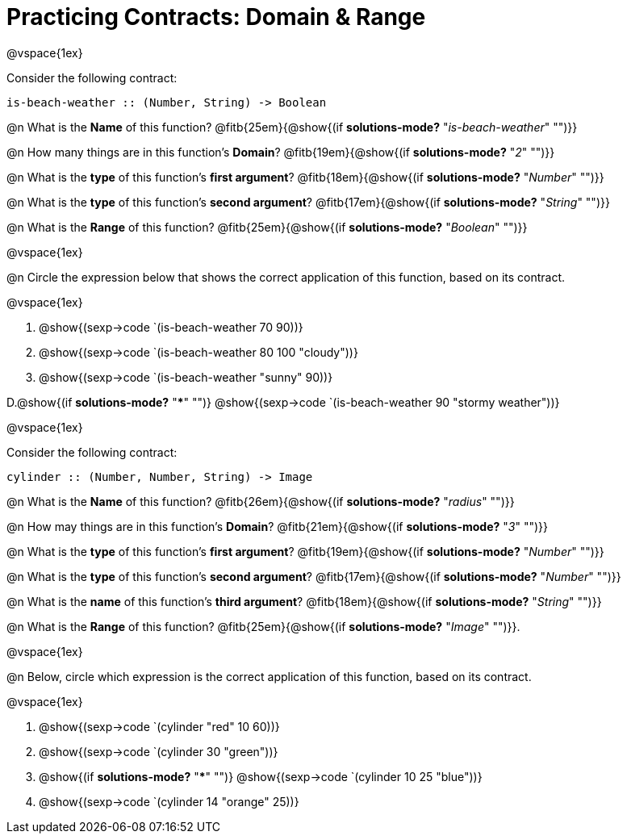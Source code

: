 = Practicing Contracts: Domain & Range

@vspace{1ex}

Consider the following contract:

----
is-beach-weather :: (Number, String) -> Boolean
----

@n What is the *Name* of this function? @fitb{25em}{@show{(if *solutions-mode?* "_is-beach-weather_" "")}}

@n How many things are in this function's  *Domain*? @fitb{19em}{@show{(if *solutions-mode?* "_2_" "")}}

@n What is the *type* of this function's  *first argument*? @fitb{18em}{@show{(if *solutions-mode?* "_Number_" "")}}

@n What is the *type* of this function's  *second argument*? @fitb{17em}{@show{(if *solutions-mode?* "_String_" "")}}

@n What is the *Range* of this function? @fitb{25em}{@show{(if *solutions-mode?* "_Boolean_" "")}} 

@vspace{1ex}

@n Circle the expression below that shows the correct application of this function, based on its contract.

@vspace{1ex}

A. @show{(sexp->code `(is-beach-weather 70 90))}

B. @show{(sexp->code `(is-beach-weather 80 100 "cloudy"))}

C. @show{(sexp->code `(is-beach-weather "sunny" 90))}

D.@show{(if *solutions-mode?* "***" "")} @show{(sexp->code `(is-beach-weather 90 "stormy weather"))} 

@vspace{1ex}

Consider the following contract:

----
cylinder :: (Number, Number, String) -> Image
----

@n What is the *Name* of this function? @fitb{26em}{@show{(if *solutions-mode?* "_radius_" "")}}

@n How may things are in this function's *Domain*? @fitb{21em}{@show{(if *solutions-mode?* "_3_" "")}}

@n What is the *type* of this function's *first argument*? @fitb{19em}{@show{(if *solutions-mode?* "_Number_" "")}}

@n What is the *type* of this function's *second argument*? @fitb{17em}{@show{(if *solutions-mode?* "_Number_" "")}}

@n What is the *name* of this function's *third argument*? @fitb{18em}{@show{(if *solutions-mode?* "_String_" "")}}

@n What is the *Range* of this function? @fitb{25em}{@show{(if *solutions-mode?* "_Image_" "")}}.

@vspace{1ex}

@n Below, circle which expression is the correct application of this function, based on its contract.

@vspace{1ex}

A. @show{(sexp->code `(cylinder "red" 10 60))}

B. @show{(sexp->code `(cylinder 30 "green"))}

C. @show{(if *solutions-mode?* "***" "")} @show{(sexp->code `(cylinder 10 25 "blue"))}

D. @show{(sexp->code `(cylinder 14 "orange" 25))}
